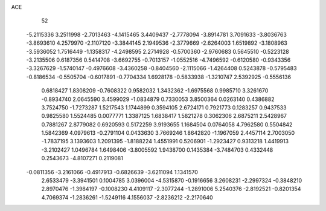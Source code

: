 ACE                                                                             
   52
  -5.2115336   3.2511998  -2.7013463  -4.1415465   3.4409437  -2.7778094
  -3.8914781   3.7091633  -3.8036763  -3.8693610   4.2579970  -2.1107120
  -3.3844145   2.1949536  -2.3779669  -2.6264003   1.6519892  -3.1808963
  -3.5936052   1.7516449  -1.1358317  -4.2498595   2.2714928  -0.5700360
  -2.9760683   0.5645510  -0.5223128  -3.2135506   0.6187356   0.5414708
  -3.6692755  -0.7013157  -1.0552516  -4.7496592  -0.6120580  -0.9343356
  -3.3267629  -1.5740147  -0.4976608  -3.4360258  -0.8404560  -2.1115066
  -1.4264408   0.5243878  -0.5795483  -0.8186534  -0.5505704  -0.6017891
  -0.7704334   1.6928178  -0.5833938  -1.3210747   2.5392925  -0.5556136
   0.6818427   1.8308209  -0.7608322   0.9582032   1.3432362  -1.6975568
   0.9985710   3.3261670  -0.8934740   2.0645590   3.4599029  -1.0834879
   0.7330053   3.8500364   0.0263140   0.4386882   3.7524750  -1.7273287
   1.5217543   1.1744899   0.3594105   2.6724171   0.7921773   0.1283257
   0.9437533   0.9825580   1.5524485   0.0077771   1.3387125   1.6838417
   1.5821278   0.3062306   2.6875211   2.5428967   0.7881267   2.8779082
   0.6920593   0.5172259   3.9193655   1.1684504   0.0764058   4.7962580
   0.5504842   1.5842369   4.0979613  -0.2791104   0.0433630   3.7669246
   1.8642820  -1.1967059   2.4457114   2.7003050  -1.7837195   3.1393603
   1.2091395  -1.8188224   1.4551991   0.5206901  -1.2923427   0.9313218
   1.4419913  -3.2102427   1.0496784   1.6498406  -3.8005592   1.9438700
   0.1435384  -3.7484703   0.4332448   0.2543673  -4.8107271   0.2119081
  -0.0811356  -3.2161066  -0.4917913  -0.6826639  -3.6211094   1.1341570
   2.6533479  -3.3941501   0.1004785   3.0396004  -4.5315870  -0.1916656
   3.2608231  -2.2997324  -0.3848210   2.8970476  -1.3984197  -0.1008230
   4.4109117  -2.3077244  -1.2891006   5.2540376  -2.8192521  -0.8201354
   4.7069374  -1.2836261  -1.5249116   4.1556037  -2.8236212  -2.2170640
